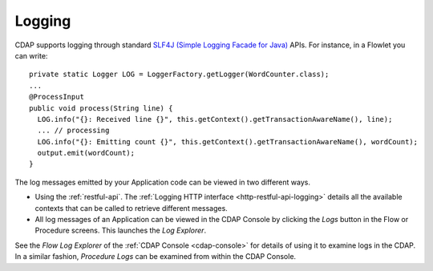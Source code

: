 .. meta::
    :author: Cask Data, Inc.
    :copyright: Copyright © 2014 Cask Data, Inc.

============================================
Logging
============================================

.. highlight:: java

CDAP supports logging through standard
`SLF4J (Simple Logging Facade for Java) <http://www.slf4j.org/manual.html>`__ APIs.
For instance, in a Flowlet you can write::

  private static Logger LOG = LoggerFactory.getLogger(WordCounter.class);
  ...
  @ProcessInput
  public void process(String line) {
    LOG.info("{}: Received line {}", this.getContext().getTransactionAwareName(), line);
    ... // processing
    LOG.info("{}: Emitting count {}", this.getContext().getTransactionAwareName(), wordCount);
    output.emit(wordCount);
  }

The log messages emitted by your Application code can be viewed in two different ways.

- Using the :ref:`restful-api`.
  The :ref:`Logging HTTP interface <http-restful-api-logging>` details all the available contexts that
  can be called to retrieve different messages.
- All log messages of an Application can be viewed in the CDAP Console
  by clicking the *Logs* button in the Flow or Procedure screens.
  This launches the *Log Explorer*.

See the *Flow Log Explorer* of the :ref:`CDAP Console <cdap-console>` for details of using
it to examine logs in the CDAP. In a similar fashion, *Procedure Logs* can be examined
from within the CDAP Console.
